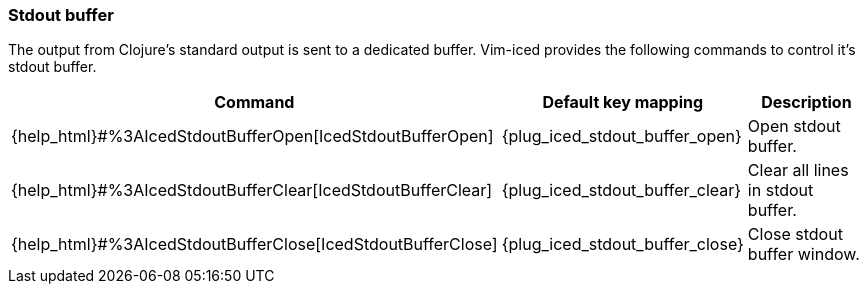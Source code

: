 === Stdout buffer [[stdout_buffer]]

The output from Clojure's standard output is sent to a dedicated buffer. 
Vim-iced provides the following commands to control it's stdout buffer.

[cols="30,20,50"]
|===
| Command | Default key mapping | Description

| {help_html}#%3AIcedStdoutBufferOpen[IcedStdoutBufferOpen]
| {plug_iced_stdout_buffer_open}
| Open stdout buffer.

| {help_html}#%3AIcedStdoutBufferClear[IcedStdoutBufferClear]
| {plug_iced_stdout_buffer_clear}
| Clear all lines in stdout buffer.

| {help_html}#%3AIcedStdoutBufferClose[IcedStdoutBufferClose]
| {plug_iced_stdout_buffer_close}
| Close stdout buffer window.

|===
